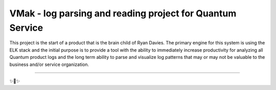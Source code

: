 VMak - log parsing and reading project for Quantum Service
========================

This project is the start of a product that is the brain child of Ryan Davies. The primary engine for this system is using the ELK stack
and the initial purpose is to provide a tool with the ability to immediately increase productivity for analyzing all Quantum product logs
and the long term ability to parse and visualize log patterns that may or may not be valuable to the business and/or service organization.

---------------

✨🍰✨
